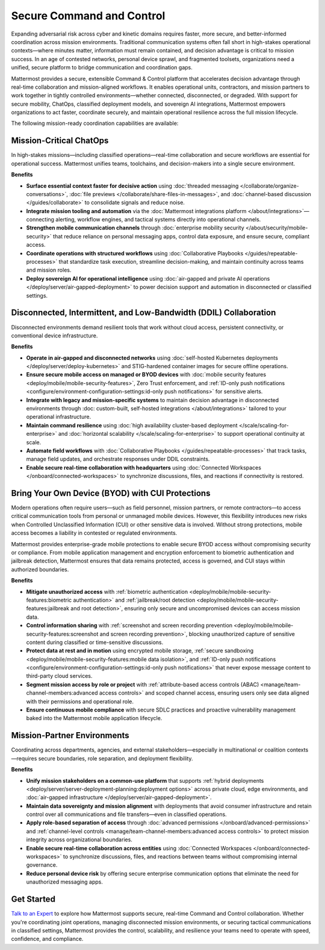 Secure Command and Control
===========================

Expanding adversarial risk across cyber and kinetic domains requires faster, more secure, and better-informed coordination across mission environments. Traditional communication systems often fall short in high-stakes operational contexts—where minutes matter, information must remain contained, and decision advantage is critical to mission success. In an age of contested networks, personal device sprawl, and fragmented toolsets, organizations need a unified, secure platform to bridge communication and coordination gaps.

Mattermost provides a secure, extensible Command & Control platform that accelerates decision advantage through real-time collaboration and mission-aligned workflows. It enables operational units, contractors, and mission partners to work together in tightly controlled environments—whether connected, disconnected, or degraded. With support for secure mobility, ChatOps, classified deployment models, and sovereign AI integrations, Mattermost empowers organizations to act faster, coordinate securely, and maintain operational resilience across the full mission lifecycle.

.. image:: /images/Enterprise-to-Tactical-Edge.png
    :alt: Secure, Mission-Focused Collaboration to Enable Faster, Informed Decision-Making across Environments.

The following mission-ready coordination capabilities are available:

Mission-Critical ChatOps
------------------------

In high-stakes missions—including classified operations—real-time collaboration and secure workflows are essential for operational success. Mattermost unifies teams, toolchains, and decision-makers into a single secure environment.

**Benefits**

- **Surface essential context faster for decisive action** using :doc:`threaded messaging </collaborate/organize-conversations>`, :doc:`file previews </collaborate/share-files-in-messages>`, and :doc:`channel-based discussion </guides/collaborate>` to consolidate signals and reduce noise.
- **Integrate mission tooling and automation** via the :doc:`Mattermost integrations platform </about/integrations>`—connecting alerting, workflow engines, and tactical systems directly into operational channels.
- **Strengthen mobile communication channels** through :doc:`enterprise mobility security </about/security/mobile-security>` that reduce reliance on personal messaging apps, control data exposure, and ensure secure, compliant access.
- **Coordinate operations with structured workflows** using :doc:`Collaborative Playbooks </guides/repeatable-processes>` that standardize task execution, streamline decision-making, and maintain continuity across teams and mission roles.
- **Deploy sovereign AI for operational intelligence** using :doc:`air-gapped and private AI operations </deploy/server/air-gapped-deployment>` to power decision support and automation in disconnected or classified settings.

Disconnected, Intermittent, and Low-Bandwidth (DDIL) Collaboration
-------------------------------------------------------------------

Disconnected environments demand resilient tools that work without cloud access, persistent connectivity, or conventional device infrastructure.

.. image:: /images/DDIL-disconnected-secure-communication-collaboration.png
    :alt: Mattermost's Self-Hosted Kubernetes-based Collaborative Workflow platform installs on edge, cloud and custom data center platforms.

**Benefits**

- **Operate in air-gapped and disconnected networks** using :doc:`self-hosted Kubernetes deployments </deploy/server/deploy-kubernetes>` and STIG-hardened container images for secure offline operations.
- **Ensure secure mobile access on managed or BYOD devices** with :doc:`mobile security features <deploy/mobile/mobile-security-features>`, Zero Trust enforcement, and :ref:`ID-only push notifications <configure/environment-configuration-settings:id-only push notifications>` for sensitive alerts.
- **Integrate with legacy and mission-specific systems** to maintain decision advantage in disconnected environments through :doc: custom-built, self-hosted integrations </about/integrations>` tailored to your operational infrastructure.
- **Maintain command resilience** using :doc:`high availability cluster-based deployment </scale/scaling-for-enterprise>` and :doc:`horizontal scalability </scale/scaling-for-enterprise>` to support operational continuity at scale.
- **Automate field workflows** with :doc:`Collaborative Playbooks </guides/repeatable-processes>` that track tasks, manage field updates, and orchestrate responses under DDIL constraints.
- **Enable secure real-time collaboration with headquarters** using :doc:`Connected Workspaces </onboard/connected-workspaces>` to synchronize discussions, files, and reactions if connectivity is restored.

Bring Your Own Device (BYOD) with CUI Protections
-------------------------------------------------

Modern operations often require users—such as field personnel, mission partners, or remote contractors—to access critical communication tools from personal or unmanaged mobile devices. However, this flexibility introduces new risks when Controlled Unclassified Information (CUI) or other sensitive data is involved. Without strong protections, mobile access becomes a liability in contested or regulated environments.

Mattermost provides enterprise-grade mobile protections to enable secure BYOD access without compromising security or compliance. From mobile application management and encryption enforcement to biometric authentication and jailbreak detection, Mattermost ensures that data remains protected, access is governed, and CUI stays within authorized boundaries.

**Benefits**

- **Mitigate unauthorized access** with :ref:`biometric authentication <deploy/mobile/mobile-security-features:biometric authentication>` and :ref:`jailbreak/root detection <deploy/mobile/mobile-security-features:jailbreak and root detection>`, ensuring only secure and uncompromised devices can access mission data.
- **Control information sharing** with :ref:`screenshot and screen recording prevention <deploy/mobile/mobile-security-features:screenshot and screen recording prevention>`, blocking unauthorized capture of sensitive content during classified or time-sensitive discussions.
- **Protect data at rest and in motion** using encrypted mobile storage, :ref:`secure sandboxing <deploy/mobile/mobile-security-features:mobile data isolation>`, and :ref:`ID-only push notifications <configure/environment-configuration-settings:id-only push notifications>` that never expose message content to third-party cloud services.
- **Segment mission access by role or project** with :ref:`attribute-based access controls (ABAC) <manage/team-channel-members:advanced access controls>` and scoped channel access, ensuring users only see data aligned with their permissions and operational role.
- **Ensure continuous mobile compliance** with secure SDLC practices and proactive vulnerability management baked into the Mattermost mobile application lifecycle.


Mission-Partner Environments
----------------------------

Coordinating across departments, agencies, and external stakeholders—especially in multinational or coalition contexts—requires secure boundaries, role separation, and deployment flexibility.

**Benefits**

- **Unify mission stakeholders on a common-use platform** that supports :ref:`hybrid deployments <deploy/server/server-deployment-planning:deployment options>` across private cloud, edge environments, and :doc:`air-gapped infrastructure </deploy/server/air-gapped-deployment>`.
- **Maintain data sovereignty and mission alignment** with deployments that avoid consumer infrastructure and retain control over all communications and file transfers—even in classified operations.
- **Apply role-based separation of access** through :doc:`advanced permissions </onboard/advanced-permissions>` and :ref:`channel-level controls <manage/team-channel-members:advanced access controls>` to protect mission integrity across organizational boundaries.
- **Enable secure real-time collaboration across entities** using :doc:`Connected Workspaces </onboard/connected-workspaces>` to synchronize discussions, files, and reactions between teams without compromising internal governance.
- **Reduce personal device risk** by offering secure enterprise communication options that eliminate the need for unauthorized messaging apps.

Get Started
-----------

`Talk to an Expert <https://mattermost.com/contact/>`__ to explore how Mattermost supports secure, real-time Command and Control collaboration. Whether you're coordinating joint operations, managing disconnected mission environments, or securing tactical communications in classified settings, Mattermost provides the control, scalability, and resilience your teams need to operate with speed, confidence, and compliance.

